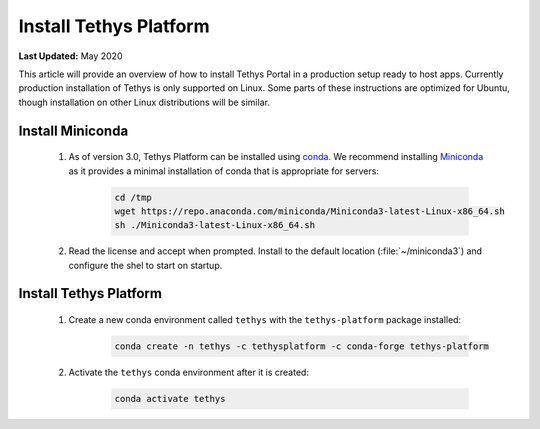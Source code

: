 .. _production_install_tethys:

***********************
Install Tethys Platform
***********************

**Last Updated:** May 2020

This article will provide an overview of how to install Tethys Portal in a production setup ready to host apps. Currently production installation of Tethys is only supported on Linux. Some parts of these instructions are optimized for Ubuntu, though installation on other Linux distributions will be similar.

Install Miniconda
=================

    1. As of version 3.0, Tethys Platform can be installed using `conda <https://docs.conda.io/projects/conda/en/latest/user-guide/install/>`_. We recommend installing `Miniconda <https://docs.conda.io/en/latest/miniconda.html>`_ as it provides a minimal installation of conda that is appropriate for servers:

        .. code-block:: bash

            cd /tmp
            wget https://repo.anaconda.com/miniconda/Miniconda3-latest-Linux-x86_64.sh
            sh ./Miniconda3-latest-Linux-x86_64.sh

    2. Read the license and accept when prompted. Install to the default location (:file:`~/miniconda3`) and configure the shel to start on startup.

Install Tethys Platform
=======================

    1. Create a new conda environment called ``tethys`` with the ``tethys-platform`` package installed:

        .. code-block:: bash

            conda create -n tethys -c tethysplatform -c conda-forge tethys-platform

    2. Activate the ``tethys`` conda environment after it is created:

        .. code-block:: bash

            conda activate tethys
